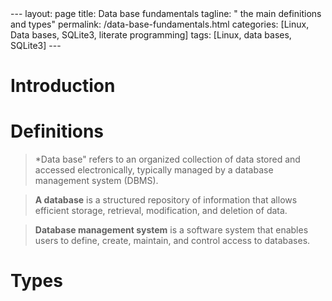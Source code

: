 #+BEGIN_EXPORT html
---
layout: page
title: Data base fundamentals
tagline: " the main definitions and types"
permalink: /data-base-fundamentals.html
categories: [Linux, Data bases, SQLite3, literate programming]
tags: [Linux, data bases, SQLite3]
---
#+END_EXPORT

#+STARTUP: showall indent
#+OPTIONS: tags:nil num:nil \n:nil @:t ::t |:t ^:{} _:{} *:t
#+TOC: headlines 2
#+PROPERTY:header-args :results output :exports both :eval no-export

* Introduction
* Definitions

#+begin_quote
*Data base" refers to an organized collection of data stored and
 accessed electronically, typically managed by a database management
 system (DBMS).
#+end_quote

#+begin_quote
 *A database* is a structured repository of information that allows
 efficient storage, retrieval, modification, and deletion of
 data.
#+end_quote

#+begin_quote
*Database management system* is a software system that enables users
 to define, create, maintain, and control access to databases.
#+end_quote

* Types

